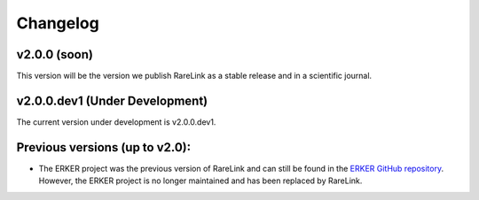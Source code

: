 .. _6:

Changelog
===========


v2.0.0 (soon)
------------------

This version will be the version we publish RareLink as a stable release and 
in a scientific journal.


v2.0.0.dev1 (Under Development)
--------------------------------

The current version under development is v2.0.0.dev1. 


Previous versions (up to v2.0):
--------------------------------

- The ERKER project was the previous version of RareLink and can still be found
  in the `ERKER GitHub repository <https://github.com/BIH-CEI/ERKER>`_. However, the ERKER project is no longer
  maintained and has been replaced by RareLink.